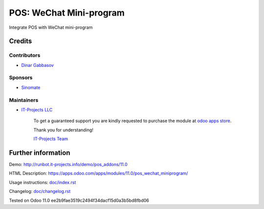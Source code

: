 ==========================
 POS: WeChat Mini-program
==========================

Integrate POS with WeChat mini-program

Credits
=======

Contributors
------------
* `Dinar Gabbasov <https://it-projects.info/team/GabbasovDinar>`__

Sponsors
--------
* `Sinomate <http://sinomate.net/>`__

Maintainers
-----------
* `IT-Projects LLC <https://it-projects.info>`__

      To get a guaranteed support you are kindly requested to purchase the module at `odoo apps store <https://apps.odoo.com/apps/modules/11.0/pos_wechat_miniprogram/>`__.

      Thank you for understanding!

      `IT-Projects Team <https://www.it-projects.info/team>`__

Further information
===================

Demo: http://runbot.it-projects.info/demo/pos_addons/11.0

HTML Description: https://apps.odoo.com/apps/modules/11.0/pos_wechat_miniprogram/

Usage instructions: `<doc/index.rst>`_

Changelog: `<doc/changelog.rst>`_

Tested on Odoo 11.0 ee2b9fae3519c2494f34dacf15d0a3b5bd8fbd06
